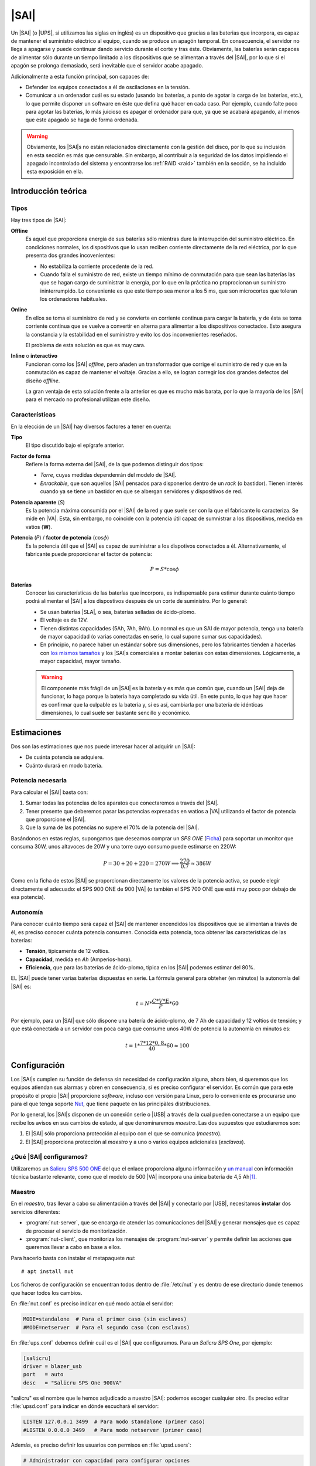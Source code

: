 .. _sai:

|SAI|
*****
Un |SAI| (o |UPS|, si utilizamos las siglas en inglés) es un dispositivo que
gracias a las baterias que incorpora, es capaz de mantener el suministro
eléctrico al equipo, cuando se produce un apagón temporal. En consecuencia, el
servidor no llega a apagarse y puede continuar dando servicio durante el corte
y tras éste. Obviamente, las baterías serán capaces de alimentar sólo durante
un tiempo limitado a los dispositivos que se alimentan a través del |SAI|, por
lo que si el apagón se prolonga demasiado, será inevitable que el servidor
acabe apagado.

Adicionalmente a esta función principal, son capaces de:

- Defender los equipos conectados a él de oscilaciones en la tensión.
- Comunicar a un ordenador cuál es su estado (usando las baterías, a punto de
  agotar la carga de las baterías, etc.), lo que permite disponer un software
  en éste que defina qué hacer en cada caso. Por ejemplo, cuando falte poco para
  agotar las baterías, lo más juicioso es apagar el ordenador para que, ya que
  se acabará apagando, al menos que este apagado se haga de forma ordenada.

.. warning:: Obviamente, los |SAI|\ s no están relacionados directamente con la
   gestión del disco, por lo que su inclusión en esta sección es más que
   censurable. Sin embargo, al contribuir a la seguridad de los datos impidiendo
   el apagado incontrolado del sistema y encontrarse los :ref:`RAID <raid>`
   también en la sección, se ha incluido esta exposición en ella.

Introducción teórica
====================
Tipos
-----
Hay tres tipos de |SAI|:

**Offline**
   Es aquel que proporciona energía de sus baterías sólo mientras dure la
   interrupción del suministro eléctrico. En condiciones normales, los
   dispositivos que lo usan reciben corriente directamente de la red eléctrica,
   por lo que presenta dos grandes incovenientes:

   + No estabiliza la corriente procedente de la red.
   + Cuando falla el suministro de red, existe un tiempo mínimo de conmutación
     para que sean las baterías las que se hagan cargo de suministrar la
     energía, por lo que en la práctica no proprocionan un suministro
     ininterrumpido. Lo conveniente es que este tiempo sea menor a los 5 ms, que
     son microcortes que toleran los ordenadores habituales.

   .. image:: files/sai-offline.png

**Online**
   En ellos se toma el suministro de red y se convierte en corriente continua
   para cargar la batería, y de ésta se toma corriente continua que se vuelve a
   convertir en alterna para alimentar a los dispositivos conectados. Esto
   asegura la constancia y la estabilidad en el suministro y evito los dos
   inconvenientes reseñados.

   El problema de esta solución es que es muy cara.

**Inline** o **interactivo**
   Funcionan como los |SAI| *offline*, pero añaden un transformador que corrige
   el suministro de red y que en la conmutación es capaz de mantener el voltaje.
   Gracias a ello, se logran corregir los dos grandes defectos del diseño
   *offline*.

   La gran ventaja de esta solución frente a la anterior es que es mucho más
   barata, por lo que la mayoría de los |SAI| para el mercado no profesional
   utilizan este diseño.

Características
---------------
En la elección de un |SAI| hay diversos factores a tener en cuenta:

**Tipo**
   El tipo discutido bajo el epígrafe anterior.

**Factor de forma**
   Refiere la forma externa del |SAI|, de la que podemos distinguir dos tipos:

   * *Torre*, cuyas medidas dependenrán del modelo de |SAI|.

   * *Enrackable*, que son aquellos |SAI| pensados para disponerlos dentro de un
     *rack* (o bastidor). Tienen interés cuando ya se tiene un bastidor en que
     se albergan servidores y dispositivos de red.

**Potencia aparente** (*S*)
   Es la potencia máxima consumida por el |SAI| de la red y que suele ser con la
   que el fabricante lo caracteriza. Se mide en |VA|. Esta, sin embargo, no
   coincide con la potencia útil capaz de sumnistrar a los dispositivos, medida
   en vatios (**W**).

**Potencia** (*P*) / **factor de potencia** (:math:`\cos \phi`)
   Es la potencia útil que el |SAI| es capaz de suministrar a los dispotivos
   conectados a él. Alternativamente, el fabricante puede proporcionar el factor
   de potencia:

   .. math::

      P = S * \cos \phi

**Baterías**
   Conocer las características de las baterías que incorpora, es
   indispensable para estimar durante cuánto tiempo podrá alimentar el |SAI| a
   los dispostivos después de un corte de suministro. Por lo general:

   + Se usan baterías |SLA|, o sea, baterías selladas de ácido-plomo.
   + El voltaje es de 12V.
   + Tienen distintas capacidades (5Ah, 7Ah, 9Ah). Lo normal es que un SAI de
     mayor potencia, tenga una batería de mayor capacidad (o varias conectadas
     en serie, lo cual supone sumar sus capacidades).
   + En principio, no parece haber un estándar sobre sus dimensiones, pero los
     fabricantes tienden a hacerlas con `los mismos tamaños
     <https://www.powerstream.com/Size_SLA.htm>`_ y los |SAI|\ s comerciales a
     montar baterías con estas dimensiones. Lógicamente, a mayor capacidad,
     mayor tamaño.

   .. warning:: El componente más frágil de un |SAI| es la batería y es más que
      común que, cuando un |SAI| deja de funcionar, lo haga porque la batería
      haya completado su vida útil. En este punto, lo que hay que hacer es
      confirmar que la culpable es la batería y, si es así, cambiarla por una
      batería de idénticas dimensiones, lo cual suele ser bastante sencillo y
      económico.

Estimaciones
============
Dos son las estimaciones que nos puede interesar hacer al adquirir un |SAI|:

+ De cuánta potencia se adquiere.
+ Cuánto durará en modo batería.

Potencia necesaria
------------------
Para calcular el |SAI| basta con:

#. Sumar todas las potencias de los aparatos que conectaremos a través del |SAI|.
#. Tener presente que deberemos pasar las potencias expresadas en watios a |VA|
   utilizando el factor de potencia que proporcione el |SAI|.
#. Que la suma de las potencias no supere el 70% de la potencia del |SAI|. 

Basándonos en estas reglas, supongamos que deseamos comprar un *SPS ONE* (`Ficha
<https://www.salicru.com/files/documentacion/jm89200(1).pdf>`_) para soportar un
monitor que consuma 30W, unos altavoces de 20W y una torre cuyo consumo puede
estimarse en 220W:

.. math::

   P = 30 + 20 + 220 = 270 W \Longrightarrow \dfrac{270}{0.7} \approx 386 W

Como en la ficha de estos |SAI| se proporcionan directamente los valores de la
potencia activa, se puede elegir directamente el adecuado: el SPS 900 ONE de 900
|VA| (o también el SPS 700 ONE que está muy poco por debajo de esa potencia).

.. _sai-autonomia:

Autonomía
---------
Para conocer cuánto tiempo será capaz el |SAI| de mantener encendidos los
dispositivos que se alimentan a través de él, es preciso conocer cuánta potencia
consumen. Conocida esta potencia, toca obtener las características de las
baterías:

- **Tensión**, típicamente de 12 voltios.
- **Capacidad**, medida en *Ah* (Amperios-hora).
- **Eficiencia**, que para las baterías de ácido-plomo, típica en los |SAI|
  podemos estimar del 80%.

EL |SAI| puede tener varias baterías dispuestas en serie. La fórmula general
para obteher (en minutos) la autonomía del |SAI| es:

.. math::

  t = N * \dfrac{C * V * E}{P} * 60

Por ejemplo, para un |SAI| que sólo dispone una batería de ácido-plomo, de 7
Ah de capacidad y 12 voltios de tensión; y que está conectada a un servidor con
poca carga que consume unos 40W de potencia la autonomía en minutos es:

.. math::

   t = 1 * \dfrac{7*12*0,8}{40} * 60 \approx 100

.. https://ehomerecordingstudio.com/uninterruptible-power-supply/

Configuración
=============
Los |SAI|\ s cumplen su función de defensa sin necesidad de configuración
alguna, ahora bien, si queremos que los equipos atiendan sus alarmas y obren en
consecuencia, sí es preciso configurar el servidor. Es común que para este
propósito el propio |SAI| proporcione *software*, incluso con versión para
Linux, pero lo conveniente es procurarse uno para el que tenga soporte Nut_,
que tiene paquete en las principàles distribuciones.

Por lo general, los |SAI|\ s disponen de un conexión serie o |USB| a través de
la cual pueden conectarse a un equipo que recibe los avisos en sus cambios de
estado, al que denominaremos *maestro*. Las dos supuestos que estudiaremos son:

#. El |SAI| sólo proporciona protección al equipo con el que se comunica
   (*maestro*).
#. El |SAI| proporciona protección al *maestro* y a uno o varios equipos
   adicionales (*esclavos*).

.. image:: files/sai.png

¿Qué |SAI| configuramos?
------------------------
Utilizaremos un `Salicru SPS 500 ONE <https://m.salicru.com/sais/sps-one.html>`_
del que el enlace proporciona alguna información y `un manual
<https://www.salicru.com/files/documentacion/ek80800(1).pdf>`_ con información
técnica bastante relevante, como que el modelo de 500 |VA| incorpora una única
batería de 4,5 Ah\ [#]_.

Maestro
-------
En el *maestro*, tras llevar a cabo su alimentación a través del |SAI| y conectarlo
por |USB|, necesitamos **instalar** dos servicios diferentes:

- :program:`nut-server`, que se encarga de atender las comunicaciones del |SAI|
  y generar mensajes que es capaz de procesar el servicio de monitorización.
- :program:`nut-client`, que monitoriza los mensajes de :program:`nut-server` y
  permite definir las acciones que queremos llevar a cabo en base a ellos.
  
Para hacerlo basta con instalar el metapaquete *nut*::

   # apt install nut

Los ficheros de configuración se encuentran todos dentro de :file:`/etc/nut` y
es dentro de ese directorio donde tenemos que hacer todos los cambios.

En :file:`nut.conf` es preciso indicar en qué modo actúa el servidor:

.. code-block:: bash

   MODE=standalone  # Para el primer caso (sin esclavos)
   #MODE=netserver  # Para el segundo caso (con esclavos)

En :file:`ups.conf` debemos definir cuál es el |SAI| que configuramos. Para un
`Salicru SPS One`, por ejemplo:

.. code-block:: ini

   [salicru]
   driver = blazer_usb
   port   = auto
   desc   = "Salicru SPS One 900VA"

"salicru" es el nombre que le hemos adjudicado a nuestro |SAI|: podemos escoger
cualquier otro. Es preciso editar :file:`upsd.conf` para indicar en dónde
escuchará el servidor:

.. code-block:: nginx

   LISTEN 127.0.0.1 3499  # Para modo standalone (primer caso)
   #LISTEN 0.0.0.0 3499   # Para modo netserver (primer caso)

Además, es preciso definir los usuarios con permisos en :file:`upsd.users`:

.. code-block:: ini

   # Administrador con capacidad para configurar opciones
   [ædmin]
   password = secretpass
   actions = SET
   instcmds = ALL

   # Usuario que es capaz de monitorizar
   [monuser]
   password = secretpass2
   upsmon master
   upsmon slave      # Sólo necesario en el caso 2.

Con estas acciones, habremos configurado completamente el servidor. Ahora bien,
en el propio *maestro* debe actuar también el cliente monitor, de modo que
configuraremos el fichero :file:`upsmon.conf`:

.. code-block:: nginx

   MONITOR salicru@localhost 1 monuser secretpass2 master

   # Comando que queremos que se ejecute al producirse
   # alguna notificación por parte de nut-server
   NOTIFYCMD /usr/local/bin/notifyme.sh

   # Modificamos algunos mensajes de aviso
   NOTIFYMSG ONLINE        "SAI '%s' recibe alimentacion"
   NOTIFYMSG ONBATT        "SAI '%s' usa la bateria"
   NOTIFYMSG LOWBATT       "SAI '%s' tiene muy poca carga de bateria"
   NOTIFYMSG FSD           "SAI '%s' ordena el apagado"
   NOTIFYMSG COMMOK        "Se ha establecido comunicacion con SAI '%s'"
   NOTIFYMSG COMMBAD       "Se ha perdido comunicacion con SAI '%s'"
   NOTIFYMSG SHUTDOWN      "SAI '%s' comienza su propio apagado"
   NOTIFYMSG REPLBATT      "La bateria de SAI '%s' debe reemplazarse"
   NOTIFYMSG NOCOMM        "SAI '%s' no esta disponible"

   # Qué hacer ante un aviso (los no definidos son SYSLOG+WALL)
   NOTIFYFLAG ONLINE       SYSLOG+WALL+EXEC
   NOTIFYFLAG ONBATT       SYSLOG+WALL+EXEC
   NOTIFYFLAG LOWBATT      SYSLOG+WALL+EXEC
   NOTIFYFLAG NOCOMM       SYSLOG
   NOTIFYFLAG NOPARENT     SYSLOG
   NOTIFYFLAG REPLBATT     SYSLOG+EXEC 

Esta configuración requiere explicación:

* ``MONITOR`` indica cómo conectar con el |SAI|.
* ``NOTIFYCMD`` es la orden que se ejecutará al comunicat :program:`nut-server`
  alguno de los eventos. El *script* sólo se ejecuta para aquellos avisos
  marcados con ``EXEC`` y deberemos escribirlo nosotros sabiendo que tiene
  definida la variable de entorno *NOTIFYTYPE* con el tipo de evento y que su
  primer argumento es el mensaje indicado en ``NOTIFYFLAG``. Un *script*
  que mande un mensaje de correo al administrador\ [#]_, puede ser este:

  .. code-block:: bash

     #!/bin/sh

     USUARIO="root"

     echo "
     From: root@localhost
     To: $USUARIO
     Subject: Mensaje del SAI -  $NOTIFYTYPE

     $*" | /usr/sbin/sendmail -t

* Los ``NOTIFYMSG`` traducen los mensajes en inglés predeterminados para cada
  tipo de evento.

* Los ``NOTIFYFLAG`` definen cómo se trata cada tipo de evento:

  - Si es *SYSLOG*, se escribe en el fichero de registro el mensaje. Para
    consultar con posterioridad todos los mensajes del monitor puede usarse la
    orden::

      # journalctl -u nut-monitor

  - Si es *WALL*, se escribe el mensaje en el sistema (aparecerá en la consola
    a todo usuario que esté conectado).
  - Si es *EXEC*, se ejecutará el *script* definido con ``NOTIFYCMD``.
  - Si es *IGNORE*, que es incompatible con los otros tres, no se hará
    absolutamente nada.

Con esta configuración, podemos comprobar el estado del |SAI| con la orden::

   # upsc salicru@localhost
   battery.charge: 100
   battery.voltage: 13.60
   battery.voltage.high: 13.00
   battery.voltage.low: 10.40
   battery.voltage.nominal: 12.0
   device.type: ups
   driver.name: blazer_usb
   driver.parameter.pollinterval: 2
   driver.parameter.port: auto
   driver.parameter.synchronous: no
   driver.version: 2.7.4
   driver.version.internal: 0.12
   input.current.nominal: 1.0
   input.frequency: 50.1
   input.frequency.nominal: 50
   input.voltage: 239.0
   input.voltage.fault: 239.0
   input.voltage.nominal: 230
   output.voltage: 239.0
   ups.beeper.status: enabled
   ups.delay.shutdown: 30
   ups.delay.start: 180
   ups.load: 22
   ups.productid: 5161
   ups.status: OL
   ups.type: offline / line interactive
   ups.vendorid: 0665

Hay muchísimas otras variables que pueden consultarse en `la documentación de
Nut <https://networkupstools.org/docs/user-manual.chunked/apcs01.html>`_), pero
de las que este |SAI| no informa. De entre las que devuelve son interesantes:

* **ups.status**, que informa del estado en el que está trabajando la batería.
  Se encuentra en |OL|, es decir, recibiendo alimentación de la red. Si hubiera
  un apagón (o lo fingiésemos, desconectado el |SAI| de la red), pasaría al
  estado |OB|, es decir, usando la batería. Si la situación se prolongara en el
  tiempo, el estado pasaría a |LB|, es decir, batería baja, y es a partir de
  este estado que se envían las órdenes para que se apaguen ordenadamente los
  equipos.

  .. note:: Dependiendo del |SAI|, el estado |LB| está asociado a un nivel
     mínimo de carga, dado por la variable *battery.charge.low*, o un tiempo
     mínimo de autonomía dado por *battery.runtime.low*. Sin embargo, en este
     |SAI| no se informa de cuáles son esos niveles ni de cuál se usa.
     Simplemente, el |SAI| por un criterio que desconocemos exactamente alcanza
     el estado y envía tal información. En otros |SAI|\ s más configurables sí
     se nos podría informar e incluso se nos podría dejar alterar el criterio
     modificando el valor de la variable.

* **battery.charge**, que informa de cuál es el porcentaje de la batería. En
  este caso, la batería se encuentra totalmente cargada. Si desconectaramos
  el |SAI| de la red.

* **ups.load**, que informa de cuál es el porcentaje sobre la potencia total que
  representan las potencias de todos los dispositivos conectados a través del
  |SAI|. En este caso, es el 22%, lo que significa que si la potencia total que
  soporta el dispositivo es 240W, los dispositivos conectados están consumiendo
  unos 53W. Obviamente este porcentaje depende de cuál sea el trabajo que los
  dispotivos están realizando en cada momento, pero si estimamos cuál es la
  cifra en condiciones normales de trabajo, podemos sacar una buena
  :ref:`estimación de la autonomía de la batería <sai-autonomia>`.

Esclavo
-------
Un *esclavo* es un equipo cuya alimentación se realiza a través del |SAI|,
pero que no recibe sus comunicaciones, ya que estas se llevan a cabo a través de
|USB| con el *maestro*. Para que pueden acceder a tales comunicaciones, es
necesario instalarle el monitor y hacer que este se comunique con el servidor
del *maestro*.

Así, primero instalamos exclusivamente el cliente::

   # apt install nut-client

indicar en :file:`/etc/nut/nut.conf` que se trata de un cliente:

.. code-block:: bash

   MODE=netclient

y, finalmente, configuar en :file:`/etc/nut/upsmon.conf` el cliente monitor del
mismo modo que lo configuramos en el *maestro*, con la única diferencia de la
directiva ``MONITOR``:

.. code-block:: nginx

   MONITOR salicru@192.168.0.2 1 monuser secretpass2 slave

suponiendo que *192.168.0.2* sea la |IP| del *maestro*. Todo lo referente a la
monitorización en el *maestro* (como el *script* de aviso o la orden
:command:`upsc`), es aplicable al *esclavo*.

Ajuste de parámetros
====================

.. todo:: Por hacer

.. rubric:: Notas al pie

.. [#] En cambio, si se abre el |SAI| podremos comprobar que hay espacio de
   sobra y puede colocarse también una batería de 7 ó 9 Ah de las muy habituales
   dimensiones 151mmx65mmx84mm, lo que aumentará su autonomía.

.. [#] Suponiendo, claro está, que se tenga instalado un servidor de correo en
   la máquina.

.. |SAI| replace:: :abbr:`SAI (Sistema de Alimentación Ininterrumpida)`
.. |UPS| replace:: :abbr:`UPS (Uninterruptible Power Supply)`
.. |USB| replace:: :abbr:`USB (Universal Serial Bus)`
.. |VA| replace:: :abbr:`VA (Voltiamperio)`
.. |OL| replace:: :abbr:`OL (On Line)`
.. |OB| replace:: :abbr:`OB (On Battery)`
.. |LB| replace:: :abbr:`LB (Low Battery)`
.. |SLA| replace:: :abbr:`SLA (Sealed Lead Acid)`

.. _Nut: https://networkupstools.org/

